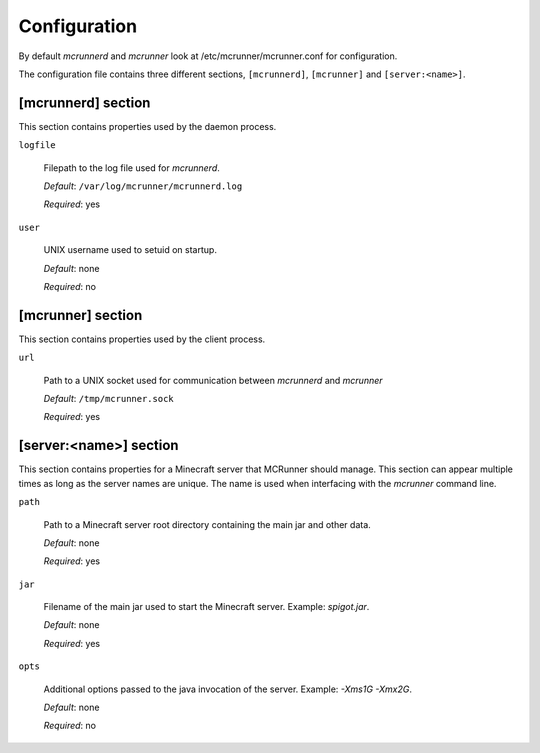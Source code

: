 Configuration
=============

By default `mcrunnerd` and `mcrunner` look at /etc/mcrunner/mcrunner.conf for configuration.

The configuration file contains three different sections, ``[mcrunnerd]``, ``[mcrunner]`` and ``[server:<name>]``.

[mcrunnerd] section
-------------------

This section contains properties used by the daemon process.

``logfile``

  Filepath to the log file used for `mcrunnerd`.

  *Default*: ``/var/log/mcrunner/mcrunnerd.log``

  *Required*: yes

``user``

  UNIX username used to setuid on startup.

  *Default*: none

  *Required*: no

[mcrunner] section
------------------

This section contains properties used by the client process.

``url``

  Path to a UNIX socket used for communication between `mcrunnerd` and `mcrunner`

  *Default*: ``/tmp/mcrunner.sock``

  *Required*: yes

[server:<name>] section
-----------------------

This section contains properties for a Minecraft server that MCRunner should manage.
This section can appear multiple times as long as the server names are unique.
The name is used when interfacing with the `mcrunner` command line.

``path``

  Path to a Minecraft server root directory containing the main jar and other data.

  *Default*: none

  *Required*: yes

``jar``

  Filename of the main jar used to start the Minecraft server. Example: `spigot.jar`.

  *Default*: none

  *Required*: yes

``opts``

  Additional options passed to the java invocation of the server. Example: `-Xms1G -Xmx2G`.

  *Default*: none

  *Required*: no
